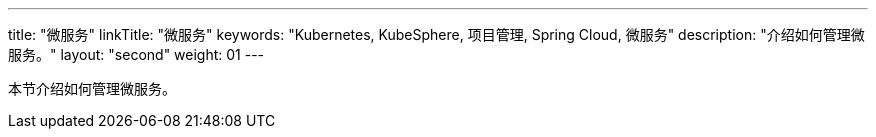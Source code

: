 ---
title: "微服务"
linkTitle: "微服务"
keywords: "Kubernetes, KubeSphere, 项目管理, Spring Cloud, 微服务"
description: "介绍如何管理微服务。"
layout: "second"
weight: 01
---



本节介绍如何管理微服务。
